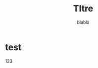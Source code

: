 #+title: TItre
#+author: blabla
#+STARTUP: latexpreview



* test


\begin{equation}
   \frac{1}{2}
\end{equation}










$123$








